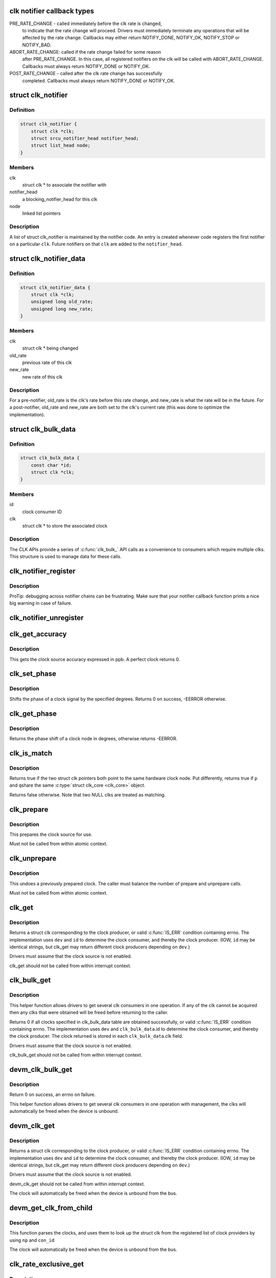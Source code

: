 .. -*- coding: utf-8; mode: rst -*-
.. src-file: include/linux/clk.h

.. _`clk-notifier-callback-types`:

clk notifier callback types
===========================

PRE_RATE_CHANGE - called immediately before the clk rate is changed,
    to indicate that the rate change will proceed.  Drivers must
    immediately terminate any operations that will be affected by the
    rate change.  Callbacks may either return NOTIFY_DONE, NOTIFY_OK,
    NOTIFY_STOP or NOTIFY_BAD.

ABORT_RATE_CHANGE: called if the rate change failed for some reason
    after PRE_RATE_CHANGE.  In this case, all registered notifiers on
    the clk will be called with ABORT_RATE_CHANGE. Callbacks must
    always return NOTIFY_DONE or NOTIFY_OK.

POST_RATE_CHANGE - called after the clk rate change has successfully
    completed.  Callbacks must always return NOTIFY_DONE or NOTIFY_OK.

.. _`clk_notifier`:

struct clk_notifier
===================

.. c:type:: struct clk_notifier

    associate a clk with a notifier

.. _`clk_notifier.definition`:

Definition
----------

.. code-block:: c

    struct clk_notifier {
        struct clk *clk;
        struct srcu_notifier_head notifier_head;
        struct list_head node;
    }

.. _`clk_notifier.members`:

Members
-------

clk
    struct clk * to associate the notifier with

notifier_head
    a blocking_notifier_head for this clk

node
    linked list pointers

.. _`clk_notifier.description`:

Description
-----------

A list of struct clk_notifier is maintained by the notifier code.
An entry is created whenever code registers the first notifier on a
particular \ ``clk``\ .  Future notifiers on that \ ``clk``\  are added to the
\ ``notifier_head``\ .

.. _`clk_notifier_data`:

struct clk_notifier_data
========================

.. c:type:: struct clk_notifier_data

    rate data to pass to the notifier callback

.. _`clk_notifier_data.definition`:

Definition
----------

.. code-block:: c

    struct clk_notifier_data {
        struct clk *clk;
        unsigned long old_rate;
        unsigned long new_rate;
    }

.. _`clk_notifier_data.members`:

Members
-------

clk
    struct clk * being changed

old_rate
    previous rate of this clk

new_rate
    new rate of this clk

.. _`clk_notifier_data.description`:

Description
-----------

For a pre-notifier, old_rate is the clk's rate before this rate
change, and new_rate is what the rate will be in the future.  For a
post-notifier, old_rate and new_rate are both set to the clk's
current rate (this was done to optimize the implementation).

.. _`clk_bulk_data`:

struct clk_bulk_data
====================

.. c:type:: struct clk_bulk_data

    Data used for bulk clk operations.

.. _`clk_bulk_data.definition`:

Definition
----------

.. code-block:: c

    struct clk_bulk_data {
        const char *id;
        struct clk *clk;
    }

.. _`clk_bulk_data.members`:

Members
-------

id
    clock consumer ID

clk
    struct clk * to store the associated clock

.. _`clk_bulk_data.description`:

Description
-----------

The CLK APIs provide a series of \ :c:func:`clk_bulk_`\  API calls as
a convenience to consumers which require multiple clks.  This
structure is used to manage data for these calls.

.. _`clk_notifier_register`:

clk_notifier_register
=====================

.. c:function:: int clk_notifier_register(struct clk *clk, struct notifier_block *nb)

    register a clock rate-change notifier callback

    :param struct clk \*clk:
        clock whose rate we are interested in

    :param struct notifier_block \*nb:
        notifier block with callback function pointer

.. _`clk_notifier_register.description`:

Description
-----------

ProTip: debugging across notifier chains can be frustrating. Make sure that
your notifier callback function prints a nice big warning in case of
failure.

.. _`clk_notifier_unregister`:

clk_notifier_unregister
=======================

.. c:function:: int clk_notifier_unregister(struct clk *clk, struct notifier_block *nb)

    unregister a clock rate-change notifier callback

    :param struct clk \*clk:
        clock whose rate we are no longer interested in

    :param struct notifier_block \*nb:
        notifier block which will be unregistered

.. _`clk_get_accuracy`:

clk_get_accuracy
================

.. c:function:: long clk_get_accuracy(struct clk *clk)

    obtain the clock accuracy in ppb (parts per billion) for a clock source.

    :param struct clk \*clk:
        clock source

.. _`clk_get_accuracy.description`:

Description
-----------

This gets the clock source accuracy expressed in ppb.
A perfect clock returns 0.

.. _`clk_set_phase`:

clk_set_phase
=============

.. c:function:: int clk_set_phase(struct clk *clk, int degrees)

    adjust the phase shift of a clock signal

    :param struct clk \*clk:
        clock signal source

    :param int degrees:
        number of degrees the signal is shifted

.. _`clk_set_phase.description`:

Description
-----------

Shifts the phase of a clock signal by the specified degrees. Returns 0 on
success, -EERROR otherwise.

.. _`clk_get_phase`:

clk_get_phase
=============

.. c:function:: int clk_get_phase(struct clk *clk)

    return the phase shift of a clock signal

    :param struct clk \*clk:
        clock signal source

.. _`clk_get_phase.description`:

Description
-----------

Returns the phase shift of a clock node in degrees, otherwise returns
-EERROR.

.. _`clk_is_match`:

clk_is_match
============

.. c:function:: bool clk_is_match(const struct clk *p, const struct clk *q)

    check if two clk's point to the same hardware clock

    :param const struct clk \*p:
        clk compared against q

    :param const struct clk \*q:
        clk compared against p

.. _`clk_is_match.description`:

Description
-----------

Returns true if the two struct clk pointers both point to the same hardware
clock node. Put differently, returns true if \ ``p``\  and \ ``q``\ 
share the same \ :c:type:`struct clk_core <clk_core>`\  object.

Returns false otherwise. Note that two NULL clks are treated as matching.

.. _`clk_prepare`:

clk_prepare
===========

.. c:function:: int clk_prepare(struct clk *clk)

    prepare a clock source

    :param struct clk \*clk:
        clock source

.. _`clk_prepare.description`:

Description
-----------

This prepares the clock source for use.

Must not be called from within atomic context.

.. _`clk_unprepare`:

clk_unprepare
=============

.. c:function:: void clk_unprepare(struct clk *clk)

    undo preparation of a clock source

    :param struct clk \*clk:
        clock source

.. _`clk_unprepare.description`:

Description
-----------

This undoes a previously prepared clock.  The caller must balance
the number of prepare and unprepare calls.

Must not be called from within atomic context.

.. _`clk_get`:

clk_get
=======

.. c:function:: struct clk *clk_get(struct device *dev, const char *id)

    lookup and obtain a reference to a clock producer.

    :param struct device \*dev:
        device for clock "consumer"

    :param const char \*id:
        clock consumer ID

.. _`clk_get.description`:

Description
-----------

Returns a struct clk corresponding to the clock producer, or
valid \ :c:func:`IS_ERR`\  condition containing errno.  The implementation
uses \ ``dev``\  and \ ``id``\  to determine the clock consumer, and thereby
the clock producer.  (IOW, \ ``id``\  may be identical strings, but
clk_get may return different clock producers depending on \ ``dev``\ .)

Drivers must assume that the clock source is not enabled.

clk_get should not be called from within interrupt context.

.. _`clk_bulk_get`:

clk_bulk_get
============

.. c:function:: int clk_bulk_get(struct device *dev, int num_clks, struct clk_bulk_data *clks)

    lookup and obtain a number of references to clock producer.

    :param struct device \*dev:
        device for clock "consumer"

    :param int num_clks:
        the number of clk_bulk_data

    :param struct clk_bulk_data \*clks:
        the clk_bulk_data table of consumer

.. _`clk_bulk_get.description`:

Description
-----------

This helper function allows drivers to get several clk consumers in one
operation. If any of the clk cannot be acquired then any clks
that were obtained will be freed before returning to the caller.

Returns 0 if all clocks specified in clk_bulk_data table are obtained
successfully, or valid \ :c:func:`IS_ERR`\  condition containing errno.
The implementation uses \ ``dev``\  and \ ``clk_bulk_data``\ .id to determine the
clock consumer, and thereby the clock producer.
The clock returned is stored in each \ ``clk_bulk_data``\ .clk field.

Drivers must assume that the clock source is not enabled.

clk_bulk_get should not be called from within interrupt context.

.. _`devm_clk_bulk_get`:

devm_clk_bulk_get
=================

.. c:function:: int devm_clk_bulk_get(struct device *dev, int num_clks, struct clk_bulk_data *clks)

    managed get multiple clk consumers

    :param struct device \*dev:
        device for clock "consumer"

    :param int num_clks:
        the number of clk_bulk_data

    :param struct clk_bulk_data \*clks:
        the clk_bulk_data table of consumer

.. _`devm_clk_bulk_get.description`:

Description
-----------

Return 0 on success, an errno on failure.

This helper function allows drivers to get several clk
consumers in one operation with management, the clks will
automatically be freed when the device is unbound.

.. _`devm_clk_get`:

devm_clk_get
============

.. c:function:: struct clk *devm_clk_get(struct device *dev, const char *id)

    lookup and obtain a managed reference to a clock producer.

    :param struct device \*dev:
        device for clock "consumer"

    :param const char \*id:
        clock consumer ID

.. _`devm_clk_get.description`:

Description
-----------

Returns a struct clk corresponding to the clock producer, or
valid \ :c:func:`IS_ERR`\  condition containing errno.  The implementation
uses \ ``dev``\  and \ ``id``\  to determine the clock consumer, and thereby
the clock producer.  (IOW, \ ``id``\  may be identical strings, but
clk_get may return different clock producers depending on \ ``dev``\ .)

Drivers must assume that the clock source is not enabled.

devm_clk_get should not be called from within interrupt context.

The clock will automatically be freed when the device is unbound
from the bus.

.. _`devm_get_clk_from_child`:

devm_get_clk_from_child
=======================

.. c:function:: struct clk *devm_get_clk_from_child(struct device *dev, struct device_node *np, const char *con_id)

    lookup and obtain a managed reference to a clock producer from child node.

    :param struct device \*dev:
        device for clock "consumer"

    :param struct device_node \*np:
        pointer to clock consumer node

    :param const char \*con_id:
        clock consumer ID

.. _`devm_get_clk_from_child.description`:

Description
-----------

This function parses the clocks, and uses them to look up the
struct clk from the registered list of clock providers by using
\ ``np``\  and \ ``con_id``\ 

The clock will automatically be freed when the device is unbound
from the bus.

.. _`clk_rate_exclusive_get`:

clk_rate_exclusive_get
======================

.. c:function:: int clk_rate_exclusive_get(struct clk *clk)

    get exclusivity over the rate control of a producer

    :param struct clk \*clk:
        clock source

.. _`clk_rate_exclusive_get.description`:

Description
-----------

This function allows drivers to get exclusive control over the rate of a
provider. It prevents any other consumer to execute, even indirectly,
opereation which could alter the rate of the provider or cause glitches

If exlusivity is claimed more than once on clock, even by the same driver,
the rate effectively gets locked as exclusivity can't be preempted.

Must not be called from within atomic context.

Returns success (0) or negative errno.

.. _`clk_rate_exclusive_put`:

clk_rate_exclusive_put
======================

.. c:function:: void clk_rate_exclusive_put(struct clk *clk)

    release exclusivity over the rate control of a producer

    :param struct clk \*clk:
        clock source

.. _`clk_rate_exclusive_put.description`:

Description
-----------

This function allows drivers to release the exclusivity it previously got
from \ :c:func:`clk_rate_exclusive_get`\ 

The caller must balance the number of \ :c:func:`clk_rate_exclusive_get`\  and
\ :c:func:`clk_rate_exclusive_put`\  calls.

Must not be called from within atomic context.

.. _`clk_enable`:

clk_enable
==========

.. c:function:: int clk_enable(struct clk *clk)

    inform the system when the clock source should be running.

    :param struct clk \*clk:
        clock source

.. _`clk_enable.description`:

Description
-----------

If the clock can not be enabled/disabled, this should return success.

May be called from atomic contexts.

Returns success (0) or negative errno.

.. _`clk_bulk_enable`:

clk_bulk_enable
===============

.. c:function:: int clk_bulk_enable(int num_clks, const struct clk_bulk_data *clks)

    inform the system when the set of clks should be running.

    :param int num_clks:
        the number of clk_bulk_data

    :param const struct clk_bulk_data \*clks:
        the clk_bulk_data table of consumer

.. _`clk_bulk_enable.description`:

Description
-----------

May be called from atomic contexts.

Returns success (0) or negative errno.

.. _`clk_disable`:

clk_disable
===========

.. c:function:: void clk_disable(struct clk *clk)

    inform the system when the clock source is no longer required.

    :param struct clk \*clk:
        clock source

.. _`clk_disable.description`:

Description
-----------

Inform the system that a clock source is no longer required by
a driver and may be shut down.

May be called from atomic contexts.

Implementation detail: if the clock source is shared between
multiple drivers, \ :c:func:`clk_enable`\  calls must be balanced by the
same number of \ :c:func:`clk_disable`\  calls for the clock source to be
disabled.

.. _`clk_bulk_disable`:

clk_bulk_disable
================

.. c:function:: void clk_bulk_disable(int num_clks, const struct clk_bulk_data *clks)

    inform the system when the set of clks is no longer required.

    :param int num_clks:
        the number of clk_bulk_data

    :param const struct clk_bulk_data \*clks:
        the clk_bulk_data table of consumer

.. _`clk_bulk_disable.description`:

Description
-----------

Inform the system that a set of clks is no longer required by
a driver and may be shut down.

May be called from atomic contexts.

Implementation detail: if the set of clks is shared between
multiple drivers, \ :c:func:`clk_bulk_enable`\  calls must be balanced by the
same number of \ :c:func:`clk_bulk_disable`\  calls for the clock source to be
disabled.

.. _`clk_get_rate`:

clk_get_rate
============

.. c:function:: unsigned long clk_get_rate(struct clk *clk)

    obtain the current clock rate (in Hz) for a clock source. This is only valid once the clock source has been enabled.

    :param struct clk \*clk:
        clock source

.. _`clk_put`:

clk_put
=======

.. c:function:: void clk_put(struct clk *clk)

    "free" the clock source

    :param struct clk \*clk:
        clock source

.. _`clk_put.note`:

Note
----

drivers must ensure that all clk_enable calls made on this
clock source are balanced by clk_disable calls prior to calling
this function.

clk_put should not be called from within interrupt context.

.. _`clk_bulk_put`:

clk_bulk_put
============

.. c:function:: void clk_bulk_put(int num_clks, struct clk_bulk_data *clks)

    "free" the clock source

    :param int num_clks:
        the number of clk_bulk_data

    :param struct clk_bulk_data \*clks:
        the clk_bulk_data table of consumer

.. _`clk_bulk_put.note`:

Note
----

drivers must ensure that all clk_bulk_enable calls made on this
clock source are balanced by clk_bulk_disable calls prior to calling
this function.

clk_bulk_put should not be called from within interrupt context.

.. _`devm_clk_put`:

devm_clk_put
============

.. c:function:: void devm_clk_put(struct device *dev, struct clk *clk)

    "free" a managed clock source

    :param struct device \*dev:
        device used to acquire the clock

    :param struct clk \*clk:
        clock source acquired with \ :c:func:`devm_clk_get`\ 

.. _`devm_clk_put.note`:

Note
----

drivers must ensure that all clk_enable calls made on this
clock source are balanced by clk_disable calls prior to calling
this function.

clk_put should not be called from within interrupt context.

.. _`clk_round_rate`:

clk_round_rate
==============

.. c:function:: long clk_round_rate(struct clk *clk, unsigned long rate)

    adjust a rate to the exact rate a clock can provide

    :param struct clk \*clk:
        clock source

    :param unsigned long rate:
        desired clock rate in Hz

.. _`clk_round_rate.description`:

Description
-----------

This answers the question "if I were to pass \ ``rate``\  to \ :c:func:`clk_set_rate`\ ,
what clock rate would I end up with?" without changing the hardware
in any way.  In other words:

  rate = clk_round_rate(clk, r);

.. _`clk_round_rate.and`:

and
---


  clk_set_rate(clk, r);
  rate = clk_get_rate(clk);

are equivalent except the former does not modify the clock hardware
in any way.

Returns rounded clock rate in Hz, or negative errno.

.. _`clk_set_rate`:

clk_set_rate
============

.. c:function:: int clk_set_rate(struct clk *clk, unsigned long rate)

    set the clock rate for a clock source

    :param struct clk \*clk:
        clock source

    :param unsigned long rate:
        desired clock rate in Hz

.. _`clk_set_rate.description`:

Description
-----------

Returns success (0) or negative errno.

.. _`clk_set_rate_exclusive`:

clk_set_rate_exclusive
======================

.. c:function:: int clk_set_rate_exclusive(struct clk *clk, unsigned long rate)

    set the clock rate and claim exclusivity over clock source

    :param struct clk \*clk:
        clock source

    :param unsigned long rate:
        desired clock rate in Hz

.. _`clk_set_rate_exclusive.description`:

Description
-----------

This helper function allows drivers to atomically set the rate of a producer
and claim exclusivity over the rate control of the producer.

It is essentially a combination of \ :c:func:`clk_set_rate`\  and
\ :c:func:`clk_rate_exclusite_get`\ . Caller must balance this call with a call to
\ :c:func:`clk_rate_exclusive_put`\ 

Returns success (0) or negative errno.

.. _`clk_has_parent`:

clk_has_parent
==============

.. c:function:: bool clk_has_parent(struct clk *clk, struct clk *parent)

    check if a clock is a possible parent for another

    :param struct clk \*clk:
        clock source

    :param struct clk \*parent:
        parent clock source

.. _`clk_has_parent.description`:

Description
-----------

This function can be used in drivers that need to check that a clock can be
the parent of another without actually changing the parent.

Returns true if \ ``parent``\  is a possible parent for \ ``clk``\ , false otherwise.

.. _`clk_set_rate_range`:

clk_set_rate_range
==================

.. c:function:: int clk_set_rate_range(struct clk *clk, unsigned long min, unsigned long max)

    set a rate range for a clock source

    :param struct clk \*clk:
        clock source

    :param unsigned long min:
        desired minimum clock rate in Hz, inclusive

    :param unsigned long max:
        desired maximum clock rate in Hz, inclusive

.. _`clk_set_rate_range.description`:

Description
-----------

Returns success (0) or negative errno.

.. _`clk_set_min_rate`:

clk_set_min_rate
================

.. c:function:: int clk_set_min_rate(struct clk *clk, unsigned long rate)

    set a minimum clock rate for a clock source

    :param struct clk \*clk:
        clock source

    :param unsigned long rate:
        desired minimum clock rate in Hz, inclusive

.. _`clk_set_min_rate.description`:

Description
-----------

Returns success (0) or negative errno.

.. _`clk_set_max_rate`:

clk_set_max_rate
================

.. c:function:: int clk_set_max_rate(struct clk *clk, unsigned long rate)

    set a maximum clock rate for a clock source

    :param struct clk \*clk:
        clock source

    :param unsigned long rate:
        desired maximum clock rate in Hz, inclusive

.. _`clk_set_max_rate.description`:

Description
-----------

Returns success (0) or negative errno.

.. _`clk_set_parent`:

clk_set_parent
==============

.. c:function:: int clk_set_parent(struct clk *clk, struct clk *parent)

    set the parent clock source for this clock

    :param struct clk \*clk:
        clock source

    :param struct clk \*parent:
        parent clock source

.. _`clk_set_parent.description`:

Description
-----------

Returns success (0) or negative errno.

.. _`clk_get_parent`:

clk_get_parent
==============

.. c:function:: struct clk *clk_get_parent(struct clk *clk)

    get the parent clock source for this clock

    :param struct clk \*clk:
        clock source

.. _`clk_get_parent.description`:

Description
-----------

Returns struct clk corresponding to parent clock source, or
valid \ :c:func:`IS_ERR`\  condition containing errno.

.. _`clk_get_sys`:

clk_get_sys
===========

.. c:function:: struct clk *clk_get_sys(const char *dev_id, const char *con_id)

    get a clock based upon the device name

    :param const char \*dev_id:
        device name

    :param const char \*con_id:
        connection ID

.. _`clk_get_sys.description`:

Description
-----------

Returns a struct clk corresponding to the clock producer, or
valid \ :c:func:`IS_ERR`\  condition containing errno.  The implementation
uses \ ``dev_id``\  and \ ``con_id``\  to determine the clock consumer, and
thereby the clock producer. In contrast to \ :c:func:`clk_get`\  this function
takes the device name instead of the device itself for identification.

Drivers must assume that the clock source is not enabled.

clk_get_sys should not be called from within interrupt context.

.. This file was automatic generated / don't edit.

